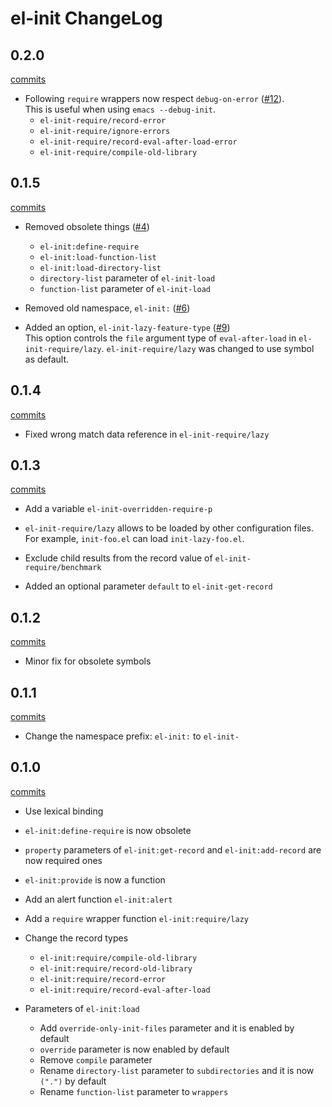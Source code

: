 * el-init ChangeLog

** 0.2.0

[[https://github.com/HKey/el-init/compare/0.1.5...0.2.0][commits]]

- Following =require= wrappers now respect =debug-on-error= ([[https://github.com/HKey/el-init/pull/12][#12]]). \\
  This is useful when using =emacs --debug-init=.
  - =el-init-require/record-error=
  - =el-init-require/ignore-errors=
  - =el-init-require/record-eval-after-load-error=
  - =el-init-require/compile-old-library=

** 0.1.5

[[https://github.com/HKey/el-init/compare/0.1.4...0.1.5][commits]]

- Removed obsolete things ([[https://github.com/HKey/el-init/issues/4][#4]])
  - =el-init:define-require=
  - =el-init:load-function-list=
  - =el-init:load-directory-list=
  - =directory-list= parameter of =el-init-load=
  - =function-list= parameter of =el-init-load=

- Removed old namespace, =el-init:= ([[https://github.com/HKey/el-init/issues/6][#6]])

- Added an option, =el-init-lazy-feature-type= ([[https://github.com/HKey/el-init/pull/9][#9]]) \\
  This option controls the =file= argument type of =eval-after-load= in
  =el-init-require/lazy=.
  =el-init-require/lazy= was changed to use symbol as default.

** 0.1.4

[[https://github.com/HKey/el-init/compare/0.1.3...0.1.4][commits]]

- Fixed wrong match data reference in =el-init-require/lazy=

** 0.1.3

[[https://github.com/HKey/el-init/compare/0.1.2...0.1.3][commits]]

- Add a variable =el-init-overridden-require-p=

- =el-init-require/lazy= allows to be loaded by other configuration files. \\
  For example, =init-foo.el= can load =init-lazy-foo.el=.

- Exclude child results from the record value of =el-init-require/benchmark=

- Added an optional parameter =default= to =el-init-get-record=

** 0.1.2

[[https://github.com/HKey/el-init/compare/0.1.1...0.1.2][commits]]

- Minor fix for obsolete symbols

** 0.1.1

[[https://github.com/HKey/el-init/compare/0.1.0...0.1.1][commits]]

- Change the namespace prefix: =el-init:= to =el-init-=

** 0.1.0

[[https://github.com/HKey/el-init/compare/0.0.9...0.1.0][commits]]

- Use lexical binding

- =el-init:define-require= is now obsolete

- =property= parameters of =el-init:get-record= and =el-init:add-record= are
  now required ones

- =el-init:provide= is now a function

- Add an alert function =el-init:alert=

- Add a =require= wrapper function =el-init:require/lazy=

- Change the record types
  - =el-init:require/compile-old-library=
  - =el-init:require/record-old-library=
  - =el-init:require/record-error=
  - =el-init:require/record-eval-after-load=

- Parameters of =el-init:load=
  - Add =override-only-init-files= parameter and it is enabled by default
  - =override= parameter is now enabled by default
  - Remove =compile= parameter
  - Rename =directory-list= parameter to =subdirectories= and it is now
    =(".")= by default
  - Rename =function-list= parameter to =wrappers=

